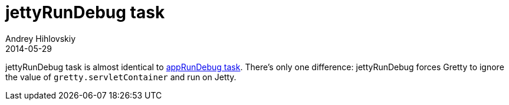 = jettyRunDebug task
Andrey Hihlovskiy
2014-05-29
:sectanchors:
:jbake-type: page
:jbake-status: published

jettyRunDebug task is almost identical to link:appRunDebug-task.html[appRunDebug task]. There's only one difference: jettyRunDebug forces Gretty to ignore the value of `gretty.servletContainer` and run on Jetty.

